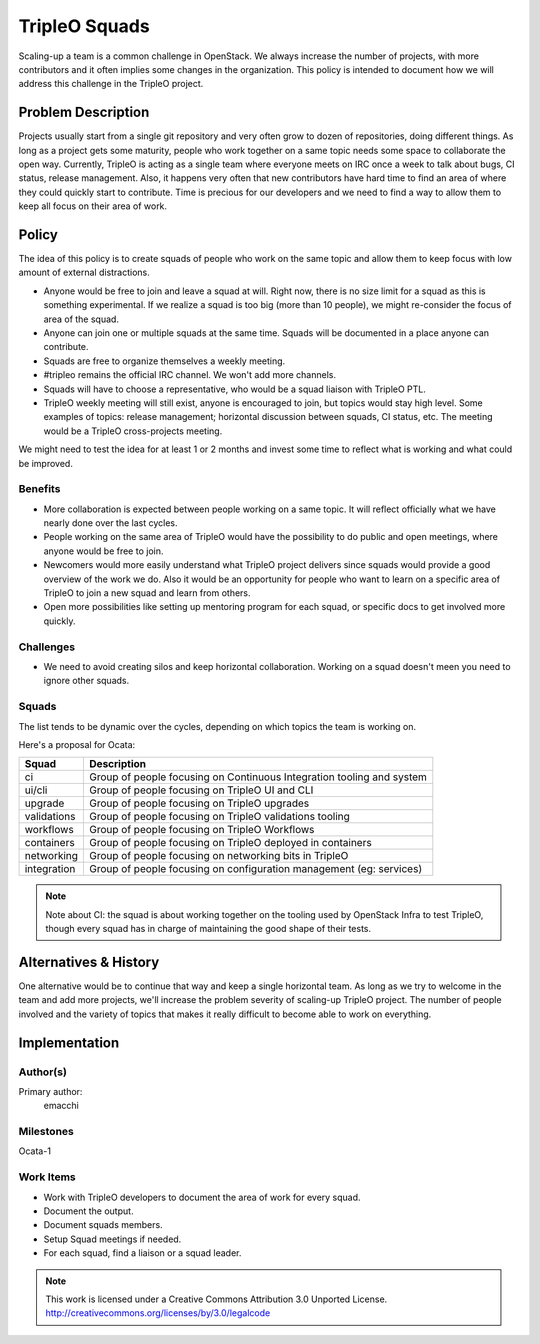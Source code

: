 ==============
TripleO Squads
==============

Scaling-up a team is a common challenge in OpenStack.
We always increase the number of projects, with more contributors
and it often implies some changes in the organization.
This policy is intended to document how we will address this challenge in
the TripleO project.

Problem Description
===================

Projects usually start from a single git repository and very often grow to
dozen of repositories, doing different things.  As long as a project gets
some maturity, people who work together on a same topic needs some space
to collaborate the open way.
Currently, TripleO is acting as a single team where everyone meets
on IRC once a week to talk about bugs, CI status, release management.
Also, it happens very often that new contributors have hard time to find
an area of where they could quickly start to contribute.
Time is precious for our developers and we need to find a way to allow
them to keep all focus on their area of work.

Policy
======

The idea of this policy is to create squads of people who work on the
same topic and allow them to keep focus with low amount of external
distractions.

* Anyone would be free to join and leave a squad at will.
  Right now, there is no size limit for a squad as this is something
  experimental. If we realize a squad is too big (more than 10 people),
  we might re-consider the focus of area of the squad.
* Anyone can join one or multiple squads at the same time. Squads will be
  documented in a place anyone can contribute.
* Squads are free to organize themselves a weekly meeting.
* #tripleo remains the official IRC channel.  We won't add more channels.
* Squads will have to choose a representative, who would be a squad liaison
  with TripleO PTL.
* TripleO weekly meeting will still exist, anyone is encouraged to join,
  but topics would stay high level.  Some examples of topics: release
  management; horizontal discussion between squads, CI status, etc.
  The meeting would be a TripleO cross-projects meeting.

We might need to test the idea for at least 1 or 2 months and invest some
time to reflect what is working and what could be improved.

Benefits
--------

* More collaboration is expected between people working on a same topic.
  It will reflect officially what we have nearly done over the last cycles.
* People working on the same area of TripleO would have the possibility
  to do public and open meetings, where anyone would be free to join.
* Newcomers would more easily understand what TripleO project delivers
  since squads would provide a good overview of the work we do.  Also
  it would be an opportunity for people who want to learn on a specific
  area of TripleO to join a new squad and learn from others.
* Open more possibilities like setting up mentoring program for each squad,
  or specific docs to get involved more quickly.

Challenges
----------

* We need to avoid creating silos and keep horizontal collaboration.
  Working on a squad doesn't meen you need to ignore other squads.

Squads
------

The list tends to be dynamic over the cycles, depending on which topics
the team is working on.

Here's a proposal for Ocata:

+-------------------------------+----------------------------------------------------------------------------+
| Squad                         | Description                                                                |
+===============================+============================================================================+
| ci                            | Group of people focusing on Continuous Integration tooling and system      |
+-------------------------------+----------------------------------------------------------------------------+
| ui/cli                        | Group of people focusing on TripleO UI and CLI                             |
+-------------------------------+----------------------------------------------------------------------------+
| upgrade                       | Group of people focusing on TripleO upgrades                               |
+-------------------------------+----------------------------------------------------------------------------+
| validations                   | Group of people focusing on TripleO validations tooling                    |
+-------------------------------+----------------------------------------------------------------------------+
| workflows                     | Group of people focusing on TripleO Workflows                              |
+-------------------------------+----------------------------------------------------------------------------+
| containers                    | Group of people focusing on TripleO deployed in containers                 |
+-------------------------------+----------------------------------------------------------------------------+
| networking                    | Group of people focusing on networking bits in TripleO                     |
+-------------------------------+----------------------------------------------------------------------------+
| integration                   | Group of people focusing on configuration management (eg: services)        |
+-------------------------------+----------------------------------------------------------------------------+

.. note::

  Note about CI: the squad is about working together on the tooling used
  by OpenStack Infra to test TripleO, though every squad has in charge of
  maintaining the good shape of their tests.


Alternatives & History
======================

One alternative would be to continue that way and keep a single horizontal
team.  As long as we try to welcome in the team and add more projects, we'll
increase the problem severity of scaling-up TripleO project.
The number of people involved and the variety of topics that makes it really difficult to become able to work on everything.

Implementation
==============

Author(s)
---------

Primary author:
  emacchi

Milestones
----------

Ocata-1

Work Items
----------

* Work with TripleO developers to document the area of work for every squad.
* Document the output.
* Document squads members.
* Setup Squad meetings if needed.
* For each squad, find a liaison or a squad leader.


.. note::

  This work is licensed under a Creative Commons Attribution 3.0
  Unported License.
  http://creativecommons.org/licenses/by/3.0/legalcode
